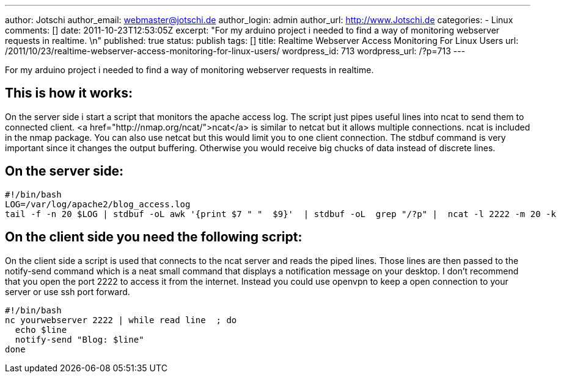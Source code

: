 ---
author: Jotschi
author_email: webmaster@jotschi.de
author_login: admin
author_url: http://www.Jotschi.de
categories:
- Linux
comments: []
date: 2011-10-23T12:53:05Z
excerpt: "For my arduino project i needed to find a way of monitoring webserver requests
  in realtime. \n"
published: true
status: publish
tags: []
title: Realtime Webserver Access Monitoring For Linux Users
url: /2011/10/23/realtime-webserver-access-monitoring-for-linux-users/
wordpress_id: 713
wordpress_url: /?p=713
---

For my arduino project i needed to find a way of monitoring webserver requests in realtime. 

==  This is how it works:

On the server side i start a script that monitors the apache access log. The script just pipes useful lines into ncat to send them to connected client. <a href="http://nmap.org/ncat/">ncat</a> is similar to netcat but it allows multiple connections. ncat is included in the nmap package. You can also use netcat but this would limit you to one client connection.
The stdbuf command is very important since it changes the output buffering. Otherwise you would receive big chucks of data instead of discrete lines.

==  On the server side:

[source, bash]
----
#!/bin/bash
LOG=/var/log/apache2/blog_access.log
tail -f -n 20 $LOG | stdbuf -oL awk '{print $7 " "  $9}'  | stdbuf -oL  grep "/?p" |  ncat -l 2222 -m 20 -k
----

==  On the client side you need the following script:

On the client side a script is used that connects to the ncat server and reads the piped lines. Those lines are then passed to the notify-send command which is a neat small command that displays a notification message on your desktop.
I don't recommend that you open the port 2222 to access it from the internet. Instead you could use openvpn to keep a open connection to your server or use ssh port forward.

[source, bash]
----
#!/bin/bash
nc yourwebserver 2222 | while read line  ; do
  echo $line
  notify-send "Blog: $line"
done
----
